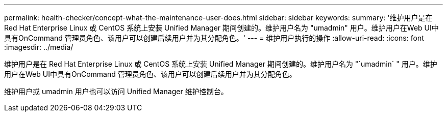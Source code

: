 ---
permalink: health-checker/concept-what-the-maintenance-user-does.html 
sidebar: sidebar 
keywords:  
summary: '维护用户是在 Red Hat Enterprise Linux 或 CentOS 系统上安装 Unified Manager 期间创建的。维护用户名为 "umadmin" 用户。维护用户在Web UI中具有OnCommand 管理员角色、该用户可以创建后续用户并为其分配角色。' 
---
= 维护用户执行的操作
:allow-uri-read: 
:icons: font
:imagesdir: ../media/


[role="lead"]
维护用户是在 Red Hat Enterprise Linux 或 CentOS 系统上安装 Unified Manager 期间创建的。维护用户名为 "`umadmin` " 用户。维护用户在Web UI中具有OnCommand 管理员角色、该用户可以创建后续用户并为其分配角色。

维护用户或 umadmin 用户也可以访问 Unified Manager 维护控制台。
